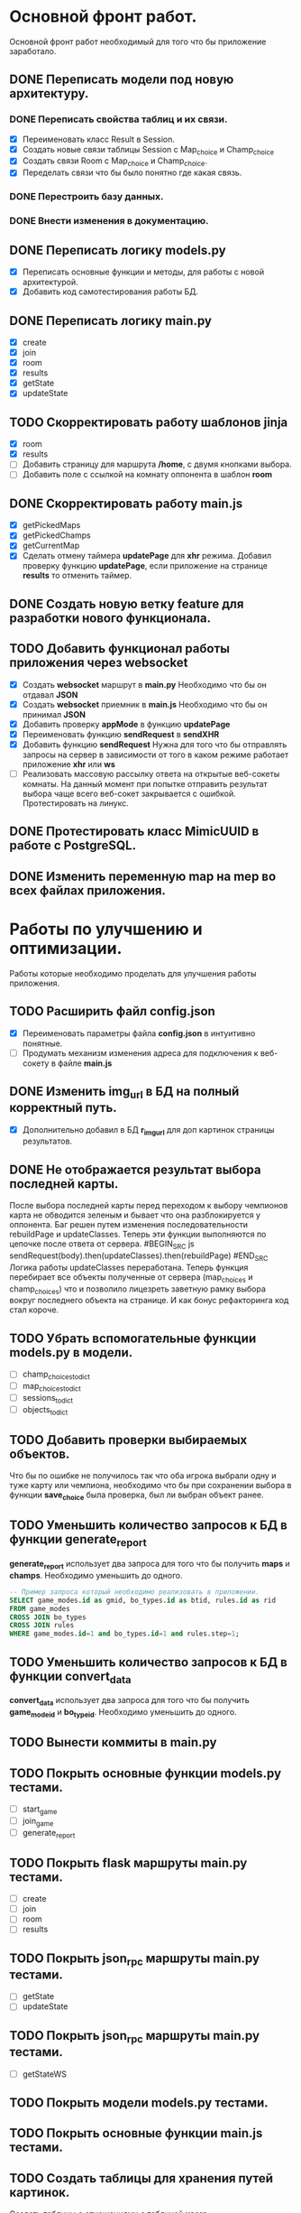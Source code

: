 * Основной фронт работ.
  Основной фронт работ необходимый для того что бы приложение заработало.

** DONE Переписать модели под новую архитектуру.
*** DONE Переписать свойства таблиц и их связи.
    - [X] Переименовать класс Result в Session.
    - [X] Создать новые связи таблицы Session c Map_choice и Champ_choice
    - [X] Создать связи Room с Map_choice и Champ_choice.
    - [X] Переделать связи что бы было понятно где какая связь.

*** DONE Перестроить базу данных.
*** DONE Внести изменения в документацию.

** DONE Переписать логику *models.py*
   - [X] Переписать основные функции и методы, для работы с новой архитектурой.
   - [X] Добавить код самотестирования работы БД.

** DONE Переписать логику *main.py*
   - [X] create
   - [X] join
   - [X] room
   - [X] results
   - [X] getState
   - [X] updateState

** TODO Скорректировать работу шаблонов *jinja*
   - [X] room
   - [X] results
   - [ ] Добавить страницу для маршрута */home*, с двумя кнопками выбора.
   - [ ] Добавить поле с ссылкой на комнату оппонента в шаблон *room*

** DONE Скорректировать работу *main.js*
   - [X] getPickedMaps
   - [X] getPickedChamps
   - [X] getCurrentMap
   - [X] Сделать отмену таймера *updatePage* для *xhr* режима.
     Добавил проверку функцию *updatePage*, если приложение на странице
     *results* то отменить таймер.

** DONE Создать новую ветку *feature* для разработки нового функционала.
** TODO Добавить функционал работы приложения через *websocket*
   - [X] Создать *websocket* маршрут в *main.py*
     Необходимо что бы он отдавал *JSON*
   - [X] Создать *websocket* приемник в *main.js*
     Необходимо что бы он принимал *JSON*
   - [X] Добавить проверку *appMode* в функцию *updatePage*
   - [X] Переименовать функцию *sendRequest* в *sendXHR*
   - [X] Добавить функцию *sendRequest*
     Нужна для того что бы отправлять запросы на сервер в зависимости
     от того в каком режиме работает приложение *xhr* или *ws*
   - [ ] Реализовать массовую рассылку ответа на открытые веб-сокеты комнаты.
     На данный момент при попытке отправить результат выбора чаще всего
     веб-сокет закрывается с ошибкой. Протестировать на линукс.

** DONE Протестировать класс *MimicUUID* в работе с *PostgreSQL*.
** DONE Изменить переменную *map* на *mep* во всех файлах приложения.

* Работы по улучшению и оптимизации.
  Работы которые необходимо проделать для улучшения работы приложения.

** TODO Расширить файл *config.json*
  - [X] Переименовать параметры файла *config.json* в интуитивно понятные.
  - [ ] Продумать механизм изменения адреса для подключения к веб-сокету в
    файле *main.js*

** DONE Изменить *img_url* в БД на полный корректный путь.
  - [X] Дополнительно добавил в БД *r_img_url* для доп картинок страницы результатов.

** DONE Не отображается результат выбора последней карты.
   После выбора последней карты перед переходом к выбору чемпионов карта
   не обводится зеленым и бывает что она разблокируется у оппонента.
   Баг решен путем изменения последовательности rebuildPage и updateClasses.
   Теперь эти функции выполняются по цепочке после ответа от сервера.
   #BEGIN_SRC js
   sendRequest(body).then(updateClasses).then(rebuildPage)
   #END_SRC
   Логика работы updateClasses переработана. Теперь функция перебирает
   все объекты полученные от сервера (map_choices и champ_choices) что и
   позволило лицезреть заветную рамку выбора вокруг последнего объекта
   на странице. И как бонус рефакторинга код стал короче.

** TODO Убрать вспомогательные функции *models.py* в модели.
   - [ ] champ_choices_to_dict
   - [ ] map_choices_to_dict
   - [ ] sessions_to_dict
   - [ ] objects_to_dict

** TODO Добавить проверки выбираемых объектов.
   Что бы по ошибке не получилось так что оба игрока выбрали одну
   и туже карту или чемпиона, необходимо что бы при сохранении выбора
   в функции *save_choice* была проверка, был ли выбран объект
   ранее.

** TODO Уменьшить количество запросов к БД в функции *generate_report*
   *generate_report* использует два запроса для того что бы получить
   *maps* и *champs*. Необходимо уменьшить до одного.
   #+BEGIN_SRC sql
   -- Пример запроса который необходимо реализовать в приложении.
   SELECT game_modes.id as gmid, bo_types.id as btid, rules.id as rid
   FROM game_modes 
   CROSS JOIN bo_types
   CROSS JOIN rules
   WHERE game_modes.id=1 and bo_types.id=1 and rules.step=1;
   #+END_SRC
   
** TODO Уменьшить количество запросов к БД в функции *convert_data*
   *convert_data* использует два запроса для того что бы получить
   *game_mode_id* и *bo_type_id*. Необходимо уменьшить до одного.

** TODO Вынести коммиты в main.py
   
** TODO Покрыть основные функции *models.py* тестами.
   - [ ] start_game
   - [ ] join_game
   - [ ] generate_report

** TODO Покрыть flask маршруты *main.py* тестами.
   - [ ] create
   - [ ] join
   - [ ] room
   - [ ] results

** TODO Покрыть json_rpc маршруты *main.py* тестами.
   - [ ] getState
   - [ ] updateState

** TODO Покрыть json_rpc маршруты *main.py* тестами.
   - [ ] getStateWS

** TODO Покрыть модели *models.py* тестами.
** TODO Покрыть основные функции *main.js* тестами.
** TODO Создать таблицы для хранения путей картинок.
   Создать таблицы с отношениями с таблицей *users*
   - [ ] Для хранения путей до картинок постеров игроков.
   - [ ] Для хранения путей до иконок стран.
   - [ ] Для хранения путей до иконок команд.

** DONE Перепроверить стилистику написания операция сравнения.